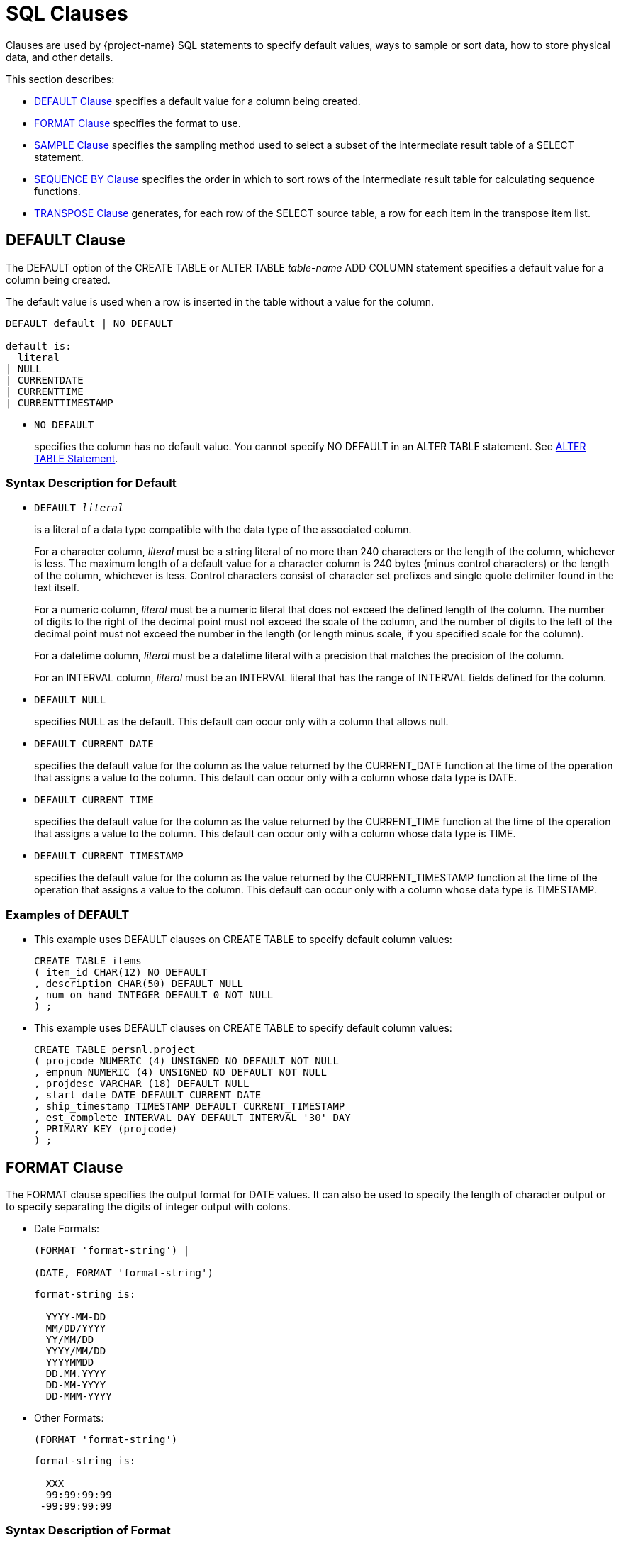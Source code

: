 ////
/**
* @@@ START COPYRIGHT @@@
*
* Licensed to the Apache Software Foundation (ASF) under one
* or more contributor license agreements.  See the NOTICE file
* distributed with this work for additional information
* regarding copyright ownership.  The ASF licenses this file
* to you under the Apache License, Version 2.0 (the
* "License"); you may not use this file except in compliance
* with the License.  You may obtain a copy of the License at
*
*   http://www.apache.org/licenses/LICENSE-2.0
*
* Unless required by applicable law or agreed to in writing,
* software distributed under the License is distributed on an
* "AS IS" BASIS, WITHOUT WARRANTIES OR CONDITIONS OF ANY
* KIND, either express or implied.  See the License for the
* specific language governing permissions and limitations
* under the License.
*
* @@@ END COPYRIGHT @@@
*/
////

[[sql_clauses]]
=  SQL Clauses

Clauses are used by {project-name} SQL statements to specify default values,
ways to sample or sort data, how to store physical data, and other
details.

This section describes:

* <<default_clause,DEFAULT Clause>> specifies a default value for a column being created.
* <<format_clause,FORMAT Clause>> specifies the format to use.
* <<sample_clause,SAMPLE Clause>> specifies the sampling method used to select a subset of the intermediate result table of a SELECT statement.
* <<sequence_by_clause,SEQUENCE BY Clause>> specifies the order in which to sort rows of the intermediate result table for calculating sequence functions.
* <<transpose_clause,TRANSPOSE Clause>> generates, for each row of the SELECT source table, a row for each item in the transpose item list.
 
[[default_clause]]
== DEFAULT Clause

The DEFAULT option of the CREATE TABLE or ALTER TABLE _table-name_ ADD
COLUMN statement specifies a default value for a column being created.

The default value is used when a row is inserted in the table without a value for the column.

```
DEFAULT default | NO DEFAULT

default is:
  literal
| NULL
| CURRENTDATE
| CURRENTTIME
| CURRENTTIMESTAMP
```

* `NO DEFAULT`
+
specifies the column has no default value. You cannot specify NO DEFAULT
in an ALTER TABLE statement. See <<alter_table_statement,ALTER TABLE Statement>>.

[[syntax_description_for_default]]
=== Syntax Description for Default

* `DEFAULT _literal_`
+
is a literal of a data type compatible with the data type of the
associated column.
+
For a character column, _literal_ must be a string literal of no more
than 240 characters or the length of the column, whichever is less. The
maximum length of a default value for a character column is 240 bytes
(minus control characters) or the length of the column, whichever is
less. Control characters consist of character set prefixes and single
quote delimiter found in the text itself.
+
For a numeric column, _literal_ must be a numeric literal that does not
exceed the defined length of the column. The number of digits to the
right of the decimal point must not exceed the scale of the column, and
the number of digits to the left of the decimal point must not exceed
the number in the length (or length minus scale, if you specified scale
for the column).
+
For a datetime column, _literal_ must be a datetime literal with a
precision that matches the precision of the column.
+
For an INTERVAL column, _literal_ must be an INTERVAL literal that has
the range of INTERVAL fields defined for the column.

* `DEFAULT NULL`
+
specifies NULL as the default. This default can occur only with a column
that allows null.

* `DEFAULT CURRENT_DATE`
+
specifies the default value for the column as the value returned by the
CURRENT_DATE function at the time of the operation that assigns a value
to the column. This default can occur only with a column whose data type
is DATE.

* `DEFAULT CURRENT_TIME`
+
specifies the default value for the column as the value returned by the
CURRENT_TIME function at the time of the operation that assigns a value
to the column. This default can occur only with a column whose data type
is TIME.

* `DEFAULT CURRENT_TIMESTAMP`
+
specifies the default value for the column as the value returned by the
CURRENT_TIMESTAMP function at the time of the operation that assigns a
value to the column. This default can occur only with a column whose
data type is TIMESTAMP.

[[examples_of_default]]
=== Examples of DEFAULT

* This example uses DEFAULT clauses on CREATE TABLE to specify default column values:
+
```
CREATE TABLE items
( item_id CHAR(12) NO DEFAULT
, description CHAR(50) DEFAULT NULL
, num_on_hand INTEGER DEFAULT 0 NOT NULL
) ;
```

* This example uses DEFAULT clauses on CREATE TABLE to specify default column values:
+
```
CREATE TABLE persnl.project
( projcode NUMERIC (4) UNSIGNED NO DEFAULT NOT NULL
, empnum NUMERIC (4) UNSIGNED NO DEFAULT NOT NULL
, projdesc VARCHAR (18) DEFAULT NULL
, start_date DATE DEFAULT CURRENT_DATE
, ship_timestamp TIMESTAMP DEFAULT CURRENT_TIMESTAMP
, est_complete INTERVAL DAY DEFAULT INTERVAL '30' DAY
, PRIMARY KEY (projcode)
) ;
```

<<<
[[format_clause]]
== FORMAT Clause

The FORMAT clause specifies the output format for DATE values. It can
also be used to specify the length of character output or to specify
separating the digits of integer output with colons.

* Date Formats:
+
```
(FORMAT 'format-string') |

(DATE, FORMAT 'format-string')
```

+
```
format-string is:

  YYYY-MM-DD
  MM/DD/YYYY
  YY/MM/DD
  YYYY/MM/DD
  YYYYMMDD
  DD.MM.YYYY
  DD-MM-YYYY
  DD-MMM-YYYY
```

* Other Formats:
+
```
(FORMAT 'format-string')
```
+
```
format-string is:

  XXX
  99:99:99:99
 -99:99:99:99
```

[[syntax_description_of_format]]
=== Syntax Description of Format

* `YYYY-MM-DD`
+
specifies that the FORMAT clause output format is _year-month-day_.

* `MM/DD/YYYY`
+
specifies that the FORMAT clause output format is _month/day/year_

* `YY/MM/DD`
+
specifies that the FORMAT clause output format is _year/month/day_.

* `YYYY/MM/DD`
+
specifies that the FORMAT clause output format is _year/month/day_.

* `YYYYMMDD`
+
specifies that the FORMAT clause output format is _yearmonthday_.

* `DD.MM.YYYY`
+
specifies that the FORMAT clause output format is _day.month.year_.

* `DD-MM-YYYY`
+
specifies that the FORMAT clause output format is _day-month-year_.

* `DD-MMM-YYYY`
+
specifies that the FORMAT clause output format is _day-month-year_.

* `XXX`
+
specifies that the FORMAT clause output format is a string format. The
input must be a numeric or string value.

* `99:99:99:99`
+
specifies that the FORMAT clause output format is a timestamp. The input
must be a numeric value.

* `-99:99:99:99`
+
specifies that the FORMAT clause output format is a timestamp. The input
must be a numeric value.

[[considerations_for_format]]
=== Considerations for FORMAT

[[considerations_for_date_formats]]
==== Considerations for Date Formats

* The expression preceding the (`FORMAT _format-string_`) clause must be
a DATE value.

* The expression preceding the (DATE, `FORMAT _format-string_`) clause
must be a quoted string in the USA, EUROPEAN, or DEFAULT date format.

[[considerations_for_other_formats]]
==== Considerations for Other Formats

* For XXX, the expression preceding the (FORMAT `_format-string_`)
clause must be a numeric value or a string value.

* For 99:99:99:99 and -99:99:99:99, the expression preceding the (FORMAT
`_format-string_`) clause must be a numeric value.

[[examples_of_format]]
=== Examples of FORMAT

* The format string 'XXX' in this example will yield a sample result of abc:
+
```
SELECT 'abcde' (FORMAT 'XXX') FROM (VALUES(1)) t;
```

* The format string 'MM/DD/YYYY' in this example will yield a sample result of 07/17/2008.
+
```
SELECT '2008-07-17' (DATE, FORMAT 'MM/DD/YYYY') FROM (VALUES(1)) t;
```

* The format string 'YY/MM/DD' in this example will yield a sample result of 08/07/17.
+
```
SELECT '2008-07-17'(DATE, FORMAT 'YY/MM/DD') FROM (VALUES(1)) t;
```

* The format string 'YYYY/MM/DD' in this example will yield a sample result of 2008/07/17.
+
```
SELECT '2008-07-17' (DATE, FORMAT 'YYYY/MM/DD') FROM (VALUES(1)) t;
```

* The format string 'YYYYMMDD' in this example will yield a sample result`of 20080717.
+
```
SELECT '2008-07-17' (DATE, FORMAT 'YYYYMMDD') FROM (VALUES(1)) t;
```

* The format string 'DD.MM.YYYY' in this example will yield a sample result of 17.07.2008.
+
```
SELECT '2008-07-17' (DATE, FORMAT 'DD.MM.YYYY') FROM (VALUES(1)) t;
```

<<<
[[sample_clause]]
== SAMPLE Clause

The SAMPLE clause of the SELECT statement specifies the sampling method
used to select a subset of the intermediate result table of a SELECT
statement. The intermediate result table consists of the rows returned
by a WHERE clause or, if no WHERE clause exists, the FROM clause. See
<<select_statement,SELECT Statement>>.

SAMPLE is a {project-name} SQL extension.

```
SAMPLE sampling-methodis:
  RANDOM percent-size
| FIRST rows-size
        [SORT BY colname [ASC[ENDING]|DESC[ENDING]]
          [,colname [ASC[ENDING] | DESC[ENDING]]]...]
| PERIODIC rows-size EVERY number-rows ROWS
           [SORT BY colname [ASC[ENDING] | DESC[ENDING]] 
             [,colname [ASC[ENDING] | DESC[ENDING]]]...]

percent-size is:
  percent-result PERCENT [ROWS]
| BALANCE WHEN condition
    THEN percent-result PERCENT [ROWS]
    [WHEN condition THEN percent-result PERCENT [ROWS]]... 
    [ELSE percent-result PERCENT [ROWS]] END

rows-size is:
  number-rows ROWS
| BALANCE WHEN condition THEN number-rows ROWS 
          [WHEN condition THEN number-rows ROWS]... 
          [ELSE number-rows ROWS] END
```

[[syntax_description_of_sample]]
=== Syntax Description of SAMPLE

* `RANDOM _percent-size_`
+
directs {project-name} SQL to choose rows randomly (each row having an
unbiased probability of being chosen) without replacement from the
result table. The sampling size is determined by the _percent-size_,
defined as:

* `_percent-result_ PERCENT [ROWS] | BALANCE WHEN _condition_ THEN
_percent-result_ PERCENT [ROWS] [WHEN _condition_ THEN _percent-result_
PERCENT [ROWS]]&#8230; [ELSE _percent-result_ PERCENT [ROWS]] END`
+
specifies the value of the size for RANDOM sampling by using a percent
of the result table. The value _percent-result_ must be a numeric
literal.
+
You can determine the actual size of the sample. Suppose that _N_ rows
exist in the intermediate result table. Each row is picked with a
probability of _r_%, where _r_ is the sample size in PERCENT.
Therefore, the actual size of the resulting sample is approximately _r_% of _N_. 
The number of rows picked follows a binomial distribution with
mean equal to _r_*_N_/100.
+
If you specify a sample size greater than 100 PERCENT, {project-name} SQL
returns all the rows in the result table plus duplicate rows. The
duplicate rows are picked from the result table according to the
specified sampling method. This technique is called oversampling.

** `ROWS`
+
specifies row sampling. Row sampling is the default.

** `BALANCE`
+
If you specify a BALANCE expression, {project-name} SQL performs stratified
sampling. The intermediate result table is divided into disjoint strata
based on the WHEN conditions.
+
Each stratum is sampled independently by using the sampling size. For a
given row, the stratum to which it belongs is determined by the first
WHEN condition that is true for that row—if a true condition exists. If
no true condition exists, the row belongs to the ELSE stratum.

* `FIRST _rows-size_ [SORT BY _colname_ [ASC[ENDING] | DESC[ENDING]]
[,_colname_ [ASC[ENDING] | DESC[ENDING]]]&#8230;]`
+
directs {project-name} SQL to choose the first rows from the result table.
You can specify the order of the rows to sample. Otherwise, {project-name}
SQL chooses an arbitrary order. The sampling size is determined by the
_rows-size_, defined as:

* `_number-rows_ ROWS | BALANCE WHEN _condition_ THEN _number-rows_ ROWS
[WHEN _condition_ THEN _number-rows_ ROWS]&#8230; [ELSE _number-rows_ ROWS] END`
+
specifies the value of the size for FIRST sampling by using the number
of rows intended in the sample. The value _number-rows_ must be an
integer literal.
+
You can determine the actual size of the sample. Suppose that _N_ rows
exist in the intermediate result table. If the size _s_ of the sample is
specified as a number of rows, the actual size of the resulting sample
is the minimum of _s_ and _N_.

* `PERIODIC _rows-size_ EVERY _number-rows_ ROWS [SORT BY _colname_
[ASC[ENDING] | DESC[ENDING]] [,_colname_ [ASC[ENDING] |
DESC[ENDING]]]&#8230;]`
+
directs {project-name} SQL to choose the first rows from each block (or
period) of contiguous rows. This sampling method is equivalent to a
separate FIRST sampling for each period, and the _rows-size_ is defined
as in FIRST sampling.
+
The size of the period is specified as a number of rows. You can specify
the order of the rows to sample. Otherwise, {project-name} SQL chooses an
arbitrary order.
+
<<<
+
You can determine the actual size of the sample. Suppose that _N_ rows
exist in the intermediate result table. If the size _s_ of the sample is
specified as a number of rows and the size _p_ of the period is
specified as a number of rows, the actual size of the resulting sample
is calculated as:
+
```
FLOOR (N/p) * s + _minimum_ (MOD (N, p), s)
```
+
_minimum_ in this expression is used simply as the mathematical
minimum of two values.

[[considerations_for_sample]]
=== Considerations for SAMPLE

[[sample_rows]]
==== Sample Rows

In general, when you use the SAMPLE clause, the same query returns
different sets of rows for each execution. The same set of rows is
returned only when you use the FIRST and PERIODIC sampling methods with
the SORT BY option, where no duplicates exist in the specified column
combination for the sort.

[[examples_of_sample]]
=== Examples of SAMPLE

* Suppose that the data-mining tables SALESPER, SALES, and DEPT have been
created as:
+
```
CREATE TABLE trafodion.mining.salesper
( empid NUMERIC (4) UNSIGNED NOT NULL
, dnum NUMERIC (4) UNSIGNED NOT NULL
, salary NUMERIC (8,2) UNSIGNED
, age INTEGER
, sex CHAR (6)
, PRIMARY KEY (empid) );

CREATE TABLE trafodion.mining.sales
( empid NUMERIC (4) UNSIGNED NOT NULL
, product VARCHAR (20)
, region CHAR (4)
, amount NUMERIC (9,2) UNSIGNED
, PRIMARY KEY (empid) );

CREATE TABLE trafodion.mining.dept
( dnum NUMERIC (4) UNSIGNED NOT NULL
, name VARCHAR (20)
, PRIMARY KEY (dnum) );
```
+
Suppose, too, that sample data is inserted into this database.


* Return the SALARY of the youngest 50 sales people:
+
```
SELECT salary 
FROM salesperson
SAMPLE FIRST 50 ROWS 
SORT BY age;

SALARY
----------- 
   90000.00
   90000.00
   28000.00
   27000.12
  136000.00
   37000.40
...

--- 50 row(s) selected.
```

* Return the SALARY of 50 sales people. In this case, the table is
clustered on EMPID. If the optimizer chooses a plan to access rows using
the primary access path, the result consists of salaries of the 50 sales
people with the smallest employee identifiers.
+
```
SELECT salary 
FROM salesperson
SAMPLE FIRST 50 ROWS;

SALARY
----------- 
  175500.00
  137000.10
  136000.00
  138000.40
   75000.00
   90000.00
...

--- 50 row(s) selected.
```

<<<
* Return the SALARY of the youngest five sales people, skip the next 15
rows, and repeat this process until no more rows exist in the
intermediate result table. You cannot specify periodic sampling with the
sample size larger than the period.
+
```
SELECT salary 
FROM salesperson
SAMPLE PERIODIC 5 ROWS 
EVERY 20 ROWS 
SORT BY age;

SALARY
----------- 
   90000.00
   90000.00
   28000.00
   27000.12
  136000.00
   36000.00
...

--- 17 row(s) selected.
```
+
In this example, 62 rows exist in the SALESPERSON table. For each set of
20 rows, the first five rows are selected. The last set consists of two
rows, both of which are selected.

* Compute the average salary of a random 10 percent of the sales people.
You will get a different result each time you run this query because it
is based on a random sample.
+
```
SELECT AVG(salary) 
FROM salesperson
SAMPLE RANDOM 10 PERCENT;

(EXPR)
--------------------
            61928.57

--- 1 row(s) selected.
```

<<<
* This query illustrates sampling after execution of the WHERE clause
has chosen the qualifying rows. The query computes the average salary of
a random 10 percent of the sales people over 35 years of age. You will
get a different result each time you run this query because it
is based on a random sample.
+
```
SELECT AVG(salary) 
FROM salesperson 
WHERE age > 35
SAMPLE RANDOM 10 PERCENT;

(EXPR)
--------------------
            58000.00

--- 1 row(s) selected.
```

* Compute the average salary of a random 10 percent of sales people
belonging to the CORPORATE department. The sample is taken from the join
of the SALESPERSON and DEPARTMENT tables. You will get a different
result each time you run this query because it is based on a random
sample.
+
```
SELECT AVG(salary)
FROM salesperson S, department D 
WHERE S.DNUM = D.DNUM AND D.NAME = 'CORPORATE' 
SAMPLE RANDOM 10 PERCENT;

(EXPR)
---------------------
           106250.000

--- 1 row(s) selected.
```

<<<
* In this example, the SALESPERSON table is first sampled and then
joined with the DEPARTMENT table. This query computes the average salary
of all the sales people belonging to the CORPORATE department in a
random sample of 10 percent of the sales employees.
+
```
SELECT AVG(salary)
FROM 
  ( SELECT salary, dnum FROM salesperson SAMPLE RANDOM 10 PERCENT ) AS S
  , department D 
WHERE S.DNUM = D.DNUM
  AND D.NAME = 'CORPORATE';

(EXPR)
--------------------

37000.000

--- 1 row(s) selected.
```
+
The results of this query and some of the results of previous queries
might return null:
+
```
SELECT AVG(salary)
FROM 
  ( SELECT salary, dnum FROM salesperson SAMPLE RANDOM 10 PERCENT ) AS S
  , department D 
WHERE S.DNUM = D.DNUM AND D.NAME = 'CORPORATE';

(EXPR)
--------------------

?

--- 1 row(s) selected.
```
+
For this query execution, the number of rows returned by the embedded
query is limited by the total number of rows in the SALESPERSON table.
Therefore, it is possible that no rows satisfy the search condition in
the WHERE clause.


<<<
* In this example, both the tables are sampled first and then joined.
This query computes the average salary and the average sale amount
generated from a random 10 percent of all the sales people and 20
percent of all the sales transactions.
+
```
SELECT AVG(salary), AVG(amount) 
FROM ( SELECT salary, empid
       FROM salesperson
       SAMPLE RANDOM 10 PERCENT ) AS S,
  ( SELECT amount, empid FROM sales
    SAMPLE RANDOM 20 PERCENT ) AS T
WHERE S.empid = T.empid;

(EXPR)    (EXPR)
--------- --------- 
 45000.00  31000.00

--- 1 row(s) selected.
```

* This example illustrates oversampling. This query retrieves 150
percent of the sales transactions where the amount exceeds $1000. The
result contains every row at least once, and 50 percent of the rows,
picked randomly, occur twice.
+
```
SELECT *
FROM sales
WHERE amount > 1000
SAMPLE RANDOM 150 PERCENT;

EMPID PRODUCT              REGION AMOUNT
----- -------------------- ------ ----------- 
    1 PCGOLD, 30MB         E         30000.00
   23 PCDIAMOND, 60MB      W         40000.00
   23 PCDIAMOND, 60MB      W         40000.00
   29 GRAPHICPRINTER, M1   N         11000.00
   32 GRAPHICPRINTER, M2   S         15000.00
   32 GRAPHICPRINTER, M2   S         15000.00
  ... ...                  ...       ...

--- 88 row(s) selected.
```

<<<
* The BALANCE option enables stratified sampling. Retrieve the age and
salary of 1000 sales people such that 50 percent of the result are male
and 50 percent female.
+
```
SELECT age, sex, salary 
FROM salesperson
SAMPLE FIRST
BALANCE 
  WHEN sex = 'male' THEN 15 ROWS
  WHEN sex = 'female' THEN 15 ROWS
  END 
ORDER BY age;

AGE         SEX    SALARY
----------- ------ -----------
         22 male      28000.00
         22 male      90000.00
         22 female   136000.00
         22 male      37000.40
        ... ...            ...

--- 30 row(s) selected.
```

* Retrieve all sales records with the amount exceeding $10000 and a
random sample of 10 percent of the remaining records:
+
```
SELECT *
FROM sales SAMPLE RANDOM
BALANCE 
  WHEN amount > 10000 
  THEN 100 PERCENT 
  ELSE 10 PERCENT
END;

PRODUCT              REGION AMOUNT
-------------------- ------ -----------
PCGOLD, 30MB         E         30000.00
PCDIAMOND, 60MB      W         40000.00
GRAPHICPRINTER, M1   N         11000.00
GRAPHICPRINTER, M2   S         15000.00
...                  ...       ...
MONITORCOLOR, M2     N         10500.00
...                  ...       ...

--- 32 row(s) selected.
```

<<<
* This query shows an example of stratified sampling where the
conditions are not mutually exclusive:
+
```
SELECT *
FROM sales SAMPLE RANDOM
BALANCE 
  WHEN amount > 10000 THEN 100 PERCENT
  WHEN product = 'PCGOLD, 30MB' THEN 25 PERCENT 
  WHEN region = 'W' THEN 40 PERCENT
  ELSE 10 PERCENT END;

PRODUCT              REGION AMOUNT
-------------------- ------ -----------
PCGOLD, 30MB         E         30000.00
PCDIAMOND, 60MB      W         40000.00
GRAPHICPRINTER, M1   N         11000.00
GRAPHICPRINTER, M2   S         15000.00
GRAPHICPRINTER, M3   S         20000.00
LASERPRINTER, X1     W         42000.00
...                  ...       ...

--- 30 row(s) selected.
```

<<<
[[sequence_by_clause]]
== SEQUENCE BY Clause

The SEQUENCE BY clause of the SELECT statement specifies the order in
which to sort the rows of the intermediate result table for calculating sequence functions.
This option is used for processing time-sequenced rows in data mining
applications. See <<select_statement>>.

Sequence by is a {project-name} SQL extension.

```
SEQUENCE BY colname[ASC[ENDING]|DESC[ENDING]]
   [,colname [ASC[ENDING] | DESC[ENDING]]]...
```

* `_colname_`
_
names a column in _select-list_ or a column in a table reference in the
FROM clause of the SELECT statement. _colname_ is optionally qualified
by a table, view, or correlation name; for example, CUSTOMER.CITY.

* `ASC | DESC`
+
specifies the sort order. ASC is the default. For ordering an
intermediate result table on a column that can contain null, nulls are
considered equal to one another but greater than all other non-null
values.
+
You must include a SEQUENCE BY clause if you include a sequence function
in the select list of the SELECT statement. Otherwise, {project-name} SQL
returns an error. Further, you cannot include a SEQUENCE BY clause if no
sequence function exists in the select list. See
<<sequence_functions,Sequence Functions>> .

[[considerations_for_sequence_by]]
=== Considerations for SEQUENCE BY

* Sequence functions behave differently from set (or aggregate)
functions and mathematical (or scalar) functions.
* If you include both SEQUENCE BY and GROUP BY clauses in the same
SELECT statement, the values of the sequence functions must be evaluated
first and then become input for aggregate functions in the statement.
** For a SELECT statement that contains both SEQUENCE BY and GROUP BY
clauses, you can nest the sequence function in the aggregate function:
+
```
SELECT 
  ordernum
, MAX(MOVINGSUM(qty_ordered, 3)) AS maxmovsum_qty
, AVG(unit_price) AS avg_price
FROM odetail 
SEQUENCE BY partnum 
GROUP BY ordernum;
```

* To use a sequence function as a grouping column, you must use a
derived table for the SEQUENCE BY query and use the derived column in
the GROUP BY clause:
+
```
SELECT 
  ordernum
, movsum_qty
, AVG(unit_price) 
FROM
  ( SELECT ordernum, MOVINGSUM(qty_ordered, 3), unit_price 
    FROM odetail SEQUENCE BY partnum ) 
  AS tab2 (ordernum, movsum_qty, unit_price) 
GROUP BY ordernum, movsum_qty;
```

* To use an aggregate function as the argument to a sequence function,
you must also use a derived table:
+
```
SELECT MOVINGSUM(avg_price,2) 
FROM
  ( SELECT ordernum, AVG(unit_price) FROM odetail
    GROUP BY ordernum)
AS tab2 (ordernum, avg_price) 
SEQUENCE BY ordernum;
```

* Like aggregate functions, sequence functions generate an intermediate
result. If the query has a WHERE clause, its search condition is applied
during the generation of the intermediate result. Therefore, you cannot
use sequence functions in the WHERE clause of a SELECT statement.

** This query returns an error:
+
```
SELECT ordernum, partnum, RUNNINGAVG(unit_price) 
FROM odetail
WHERE ordernum > 800000 AND RUNNINGAVG(unit_price) > 350 
SEQUENCE BY qty_ordered;
```

** Apply a search condition to the result of a sequence function, use a
derived table for the SEQUENCE BY query, and use the derived column in
the WHERE clause:
+
```
SELECT ordernum, partnum, runavg_price 
FROM
  ( SELECT ordernum, partnum, RUNNINGAVG(unit_price) 
    FROM odetail SEQUENCE BY qty_ordered)
AS tab2 (ordernum, partnum, runavg_price) 
WHERE ordernum > 800000 AND
runavg_price > 350;
```

[[examples_of_sequence_by]]
=== Examples of SEQUENCE BY

* Sequentially number each row for the entire result and also number the
rows for each part number:
+
```
SELECT 
  RUNNINGCOUNT(*) AS RCOUNT
, MOVINGCOUNT(*,ROWS SINCE (d.partnum<>THIS(d.partnum))) AS MCOUNT
, d.partnum
FROM orders o, odetail d 
WHERE o.ordernum=d.ordernum
SEQUENCE BY d.partnum, o.order_date, o.ordernum 
ORDER BY d.partnum, o.order_date, o.ordernum;

RCOUNT               MCOUNT                Part/Num
-------------------- --------------------- --------
                   1                     1      212
                   2                     2      212
                   3                     1      244
                   4                     2      244
                   5                     3      244
                 ...                   ...      ...
                  67                     1     7301
                  68                     2     7301
                  69                     3     7301
                  70                     4     7301

--- 70 row(s) selected.
```

<<<
* Show the orders for each date, the amount for each order item and the
moving total for each order, and the running total of all the orders.
The query sequences orders by date, order number, and part number. (The
CAST function is used for readability only.)
+
```
SELECT 
  o.ordernum
, CAST (MOVINGCOUNT(*,ROWS SINCE(THIS(o.ordernum) <> o.ordernum)) AS INT) AS MCOUNT
, d.partnum
, o.order_date
, (d.unit_price * d.qty_ordered) AS AMOUNT
, MOVINGSUM (d.unit_price * d.qty_ordered, SEQUENCE BY Clause 269 ROWS SINCE(THIS(o.ordernum)<>o.ordernum) ) AS ORDER_TOTAL
, RUNNINGSUM (d.unit_price * d.qty_ordered) AS TOTAL_SALES
FROM orders o, odetail d 
WHERE o.ordernum=d.ordernum
SEQUENCE BY o.order_date, o.ordernum, d.partnum 
ORDER BY o.order_date, o.ordernum, d.partnum;

Order/Num  MCOUNT      Part/Num Order/Date AMOUNT     ORDER_TOTAL    TOTAL_SALES
---------- ----------- -------- ---------- ---------- -------------- --------------
    100250           1      244 2008-01-23   14000.00       14000.00       14000.00
    100250           2     5103 2008-01-23    4000.00       18000.00       18000.00
    100250           3     6500 2008-01-23     950.00       18950.00       18950.00
    200300           1      244 2008-02-06   28000.00       28000.00       46950.00
    200300           2     2001 2008-02-06   10000.00       38000.00       56950.00
    200300           3     2002 2008-02-06   14000.00       52000.00       70950.00
       ...         ...      ... ...          ...            ...                 ...
    800660          18     7102 2008-10-09    1650.00      187360.00      113295.00             
    800660          19     7301 2008-10-09    5100.00     192460.00      1118395.00

--- 69 row(s) selected.
```
+
For example, for order number 200300, the ORDER_TOTAL is a moving sum
within the order date 2008-02-06, and the TOTAL_SALES is a running sum
for all orders. The current window for the moving sum is defined as ROWS
SINCE (THIS(o.ordernum)<>o.ordernum), which restricts the ORDER_TOTAL to
the current order number.

<<<
* Show the amount of time between orders by calculating the interval between two dates:
+
```
SELECT RUNNINGCOUNT(*),o.order_date,DIFF1(o.order_date) 
FROM orders o
SEQUENCE BY o.order_date, o.ordernum 
ORDER BY o.order_date, o.ordernum ;


(EXPR)               Order/Date (EXPR)
-------------------- ---------- -------------
                   1 2008-01-23             ?
                   2 2008-02-06            14
                   3 2008-02-17            11
                   4 2008-03-03            14
                   5 2008-03-19            16
                   6 2008-03-19             0
                   7 2008-03-27             8
                   8 2008-04-10            14
                   9 2008-04-20            10
                  10 2008-05-12            22
                  11 2008-06-01            20
                  12 2008-07-21            50
                  13 2008-10-09            80

--- 13 row(s) selected.
```

<<<
[[transpose_clause]]
== TRANSPOSE Clause

The TRANSPOSE clause of the SELECT statement generates for each row of
the SELECT source table a row for each item in the transpose item list.
The result table of the TRANSPOSE clause has all the columns of the
source table plus, for each transpose item list, a value column or
columns and an optional key column.

TRANSPOSE is a {project-name} SQL extension.

```
TRANSPOSE transpose-set [transpose-set]... 
  [KEY BY key-colname]

transpose-set is:
   transpose-item-list AS transpose-col-list

transpose-item-list is:
  expression-list
| (expression-list) [,(expression-list)]...

expression-list is:
  expression [,expression]...

transpose-col-list is:
  colname | (colname-list)

colname-list is:
  colname [,colname]...
```

* `_transpose-item-list_ AS _transpose-col-list_`
+
specifies a _transpose-set_, which correlates a _transpose-item-list_
with a _transpose-col-list_. The _transpose-item-list_ can be a list
of expressions or a list of expression lists enclosed in parentheses.
The _transpose-col-list_ can be a single column name or a list of column
names enclosed in parentheses.
+
For example, in the _transpose-set_ TRANSPOSE (A,X),(B,Y),(C,Z) AS
(V1,V2), the items in the _transpose-item-list_ are (A,X),(B,Y), and
(C,Z), and the _transpose-col-list_ is (V1,V2). The number of
expressions in each item must be the same as the number of value columns
in the column list.
+
In the example TRANSPOSE A,B,C AS V, the items are A,B, and C, and the
value column is V. This form can be thought of as a shorter way of writing TRANSPOSE (A),(B),\(C) AS (V).

* `_transpose-item-list_`
+
specifies a list of items. An item is a value expression or a list of
value expressions enclosed in parentheses.

** `_expression-list_`
+
specifies a list of SQL value expressions, separated by commas. The
expressions must have compatible data types.
+
For example, in the transpose set TRANSPOSE A,B,C AS V, the expressions
A,B, and C have compatible data types.

** `(_expression-list_) [,(_expression-list_)]...`
+
specifies a list of expressions enclosed in parentheses, followed by
another list of expressions enclosed in parentheses, and so on. The
number of expressions within parentheses must be equal for each list.
The expressions in the same ordinal position within the parentheses must
have compatible data types.
+
For example, in the transpose set TRANSPOSE (A,X),(B,Y),(C,Z) AS
(V1,V2), the expressions A,B, and C have compatible data types, and the
expressions X,Y, and Z have compatible data types.

* `_transpose-col-list_`
+
specifies the columns that consist of the evaluation of expressions in
the item list as the expressions are applied to rows of the source
table.

** `_colname_`
+
is an SQL identifier that specifies a column name. It identifies the
column consisting of the values in _expression-list_.
+
For example, in the transpose set TRANSPOSE A,B,C AS V, the column V
corresponds to the values of the expressions A,B, and C.

** `(_colname-list_)`
+
specifies a list of column names enclosed in parentheses. Each column
consists of the values of the expressions in the same ordinal position
within the parentheses in the transpose item list.
+
For example, in the transpose set TRANSPOSE (A,X),(B,Y),(C,Z) AS
(V1,V2), the column V1 corresponds to the expressions A,B, and C, and
the column V2 corresponds to the expressions X,Y, and Z.

* `KEY BY _key-colname_`
+
optionally specifies which expression (the value in the transpose column
list corresponds to) by its position in the item list. _key-colname_ is
an SQL identifier. The data type of the key column is exact numeric, and
the value is NOT NULL.

[[considerations_for_transpose]]
=== Considerations for TRANSPOSE

[[multiple_transpose_clauses_and_sets]]
==== Multiple TRANSPOSE Clauses and Sets

* Multiple TRANSPOSE clauses can be used in the same query. For example:
+
```
SELECT keycol1, valcol1, keycol2, valcol2 
FROM mytable 
TRANSPOSE a, b, c AS valcol1 KEY BY keycol1
TRANSPOSE d, e, f AS valcol2 KEY BY keycol2
```

* A TRANSPOSE clause can contain multiple transpose sets. For example:
+
```
SELECT keycol, valcol1, valcol2 
FROM mytable 
TRANSPOSE a, b, c AS valcol1
          d, e, f AS valcol2 
KEY BY keycol
```

[[degree_and_column_order_of_the_transpose_result]]
==== Degree and Column Order of the TRANSPOSE Result

The degree of the TRANSPOSE result is the degree of the source table
(the result table derived from the table reference or references in the
FROM clause and a WHERE clause if specified), plus one if the key column
is specified, plus the cardinalities of all the transpose column lists.

The columns of the TRANSPOSE result are ordered beginning with the
columns of the source table, followed by the key column if specified,
and then followed by the list of column names in the order in which they
are specified.

[[data_type_of_the_transpose_result]]
==== Data Type of the TRANSPOSE Result

The data type of each of the value columns is the union compatible data
type of the corresponding expressions in the _transpose-item-list_.
You cannot have expressions with data types that are not compatible in a
_transpose-item-list_.

For example, in TRANSPOSE (A,X),(B,Y),(C,Z) AS (V1,V2), the data type of
V1 is the union compatible type for A, B, and C, and the data type of V2
is the union compatible type for X, Y, and Z.

See <<comparable_and_compatible_data_types,Comparable and Compatible Data Types>>.

[[cardinality_of_the_transpose_result]]
==== Cardinality of the TRANSPOSE Result

The items in each _transpose-item-list_ are enumerated from 1 to N,
where N is the total number of items in all the item lists in the
transpose sets.

In this example with a single transpose set, the value of N is 3:

```
TRANSPOSE (a,x),(b,y),(c,z) AS (v1,v2)
```

In this example with two transpose sets, the value of N is 5:

```
TRANSPOSE (a,x),(b,y),(c,z) AS (v1,v2) l,m AS v3
```

The values 1 to N are the key values _k_i. The items in each
_transpose-item-list_ are the expression values _v_i.

The cardinality of the result of the TRANSPOSE clause is the cardinality
of the source table times N, the total number of items in all the
transpose item lists.

For each row of the source table and for each value in the key values
_k_i, the TRANSPOSE result contains a row with all the attributes of
the source table, the key value _k_i in the key column, the expression
values vi in the value columns of the corresponding transpose set, and
NULL in the value columns of other transpose sets.

For example, consider this TRANSPOSE clause:

```
TRANSPOSE (a,x),(b,y),(c,z) AS (v1,v2) 
           l,m AS v3
KEY BY k
```

The value of N is 5. One row of the SELECT source table produces this
TRANSPOSE result:

[cols="5*",options="header"]
|===
| _columns-of-source_ | K | V1           | V2 | V3
| _source-row_        | 1 | _value-of-A_ | _value-of-X_ | NULL
| _source-row_        | 2 | _value-of-B_ | _value-of-Y_ | NULL
| _source-row_        | 3 | _value-of-C_ | _value-of-Z_ | NULL
| _source-row_        | 4 | NULL         | NULL         | _value-of-L_
| _source-row_        | 5 | NULL         | NULL         | _value-of-M_
|===

<<<
[[examples_of_transpose]]
=== Examples of TRANSPOSE

* Suppose that MYTABLE has been created as:
+
```
CREATE TABLE mining.mytable
( A INTEGER, B INTEGER, C INTEGER, D CHAR(2), E CHAR(2), F CHAR(2) );
```
+
The table MYTABLE has columns A, B, C, D, E, and F with related data.
The columns A, B, and C are type INTEGER, and columns D, E, and F are
type CHAR.
+
[cols="6*",options="header"]
|====
| A | B  | C   | D  | E  | F
| 1 | 10 | 100 | d1 | e1 | f1
| 2 | 20 | 200 | d2 | e2 | f2
|====

* Suppose that MYTABLE has only the first three columns: A, B, and C.
The result of the TRANSPOSE clause has three times as many rows (because
three items exist in the transpose item list) as rows exist in MYTABLE:
+
```
SELECT * FROM mytable 
TRANSPOSE a, b, c AS valcol KEY BY keycol;
```
+
The result table of the TRANSPOSE query is:
+
[cols="8*",options="header"]
|===
| A | B  | C   | D  | E  | F  | KEYCOL | VALCOL
| 1 | 10 | 100 | d1 | e1 | f1 | 1      | 1
| 1 | 10 | 100 | d1 | e1 | f1 | 2      | 10
| 1 | 10 | 100 | d1 | e1 | f1 | 3      | 100
| 2 | 20 | 200 | d2 | e2 | f2 | 1      | 2
| 2 | 20 | 200 | d2 | e2 | f2 | 2      | 20
| 2 | 20 | 200 | d2 | e2 | f2 | 3      | 200
|===

<<<
* This query shows that the items in the transpose item list can be any
valid scalar expressions:
+
```
SELECT keycol, valcol, a, b, c FROM mytable 
TRANSPOSE a + b, c + 3, 6 AS valcol KEY BY keycol;
```
+
The result table of the TRANSPOSE query is:
+
[cols="5*",options="header"]
|=====
| KEYCOL | VALCOL | A | B  | C
| 1      | 1      | 1 | 10 | 100
| 2      | 103    | 1 | 10 | 100
| 3      | 6      | 1 | 10 | 100
| 1      | 22     | 2 | 20 | 200
| 2      | 203    | 2 | 20 | 200
| 3      | 6      | 2 | 20 | 200
|=====

* This query shows how the TRANSPOSE clause can be used with a GROUP BY
clause. This query is typical of queries used to obtain cross-table
information, where A, B, and C are the independent variables, and D is
the dependent variable.
+
```
SELECT keycol, valcol, d, COUNT(*) 
FROM mytable 
TRANSPOSE a, b, c AS valcol 
KEY BY keycol 
GROUP BY keycol, valcol, d;
```
+
The result table of the TRANSPOSE query is:
+
[cols="4*",options="header"]
|===
| KEYCOL | VALCOL | D  | COUNT(*)
| 1      | 1      | d1 | 1
| 2      | 10     | d1 | 1
| 3      | 100    | d1 | 1
| 1      | 2      | d2 | 1
| 2      | 20     | d2 | 1
| 3      | 200    | d2 | 1
|===

<<< 
* This query shows how to use COUNT applied to VALCOL. The result table
of the TRANSPOSE query shows the number of distinct values in VALCOL.
+
```
SELECT COUNT(DISTINCT valcol) FROM mytable 
TRANSPOSE a, b, c AS valcol KEY BY keycol 
GROUP BY keycol;

(EXPR)
--------------------
                   2
                   2
                   2

--- 3 row(s) selected.
```

* This query shows how multiple TRANSPOSE clauses can be used in the
same query. The result table from this query has nine times as many rows
as rows exist in MYTABLE:
+
```
SELECT keycol1, valcol1, keycol2, valcol2 FROM mytable 
TRANSPOSE a, b, c AS valcol1 KEY BY keycol1
TRANSPOSE d, e, f AS valcol2 KEY BY keycol2;
```
+
The result table of the TRANSPOSE query is:
+
[cols=",,,",options="header"]
|===
| KEYCOL1 | VALCOL1 | KEYCOL2 | VALCOL2
| 1       | 1       | 1       | d1
| 1       | 1       | 2       | e1
| 1       | 1       | 3       | f1
| 2       | 10      | 1       | d1
| 2       | 10      | 2       | e1
| 2       | 10      | 3       | f1
| 3       | 100     | 1       | d1
| 3       | 100     | 2       | e1
| 3       | 100     | 3       | f1
| 1       | 2       | 1       | d2
| 1       | 2       | 2       | e2
| 1       | 2       | 3       | f2
| 2       | 20      | 1       | d2
| 2       | 20      | 2       | e2
| 2       | 20      | 3       | f2
| 3       | 200     | 1       | d2
| 3       | 200     | 2       | e2
| 3       | 200     | 3       | f2
|===

* This query shows how a TRANSPOSE clause can contain multiple transpose
sets—that is, multiple _transpose-item-list_ AS _transpose-col-list_.
The expressions A, B, and C are of type integer, and expressions D, E,
and F are of type character.
+
```
SELECT keycol, valcol1, valcol2 
FROM mytable 
TRANSPOSE a, b, c AS valcol1
          d, e, f AS valcol2 
KEY BY keycol;
```
+
The result table of the TRANSPOSE query is:
+
[cols="3*",options="header"]
|===
| KEYCOL | VALCOL1 | VALCOL2
| 1      | 1       | ?
| 2      | 10      | ?
| 3      | 100     | ?
| 4      | ?       | d1
| 5      | ?       | e1
| 6      | ?       | f1
| 1      | 2       | ?
| 2      | 20      | ?
| 3      | 200     | ?
| 4      | ?       | d2
| 5      | ?       | e2
| 6      | ?       | f2
|===
+
A question mark (?) in a value column indicates no value for the given KEYCOL.

* This query shows how the preceding query can include a GROUP BY clause:
+
```
SELECT keycol, valcol1, valcol2, COUNT(*) 
FROM mytable 
TRANSPOSE a, b, c AS valcol1
          d, e, f AS valcol2 
KEY BY keycol
GROUP BY keycol, valcol1, valcol2;
```
+
The result table of the TRANSPOSE query is:
+
[cols="4*",options="header"]
|===
| KEYCOL | VALCOL1 | VALCOL2 | (EXPR)
| 1      | 1       | ?       | 1
| 2      | 10      | ?       | 1
| 3      | 100     | ?       | 1
| 1      | 2       | ?       | 1
| 2      | 20      | ?       | 1
| 3      | 200     | ?       | 1
| 4      | ?       | d2      | 1
| 5      | ?       | e2      | 1
| 6      | ?       | f2      | 1
| 4      | ?       | d1      | 1
| 5      | ?       | e1      | 1
| 6      | ?       | f1      | 1
|===

* This query shows how an item in the transpose item list can contain a
list of expressions and that the KEY BY clause is optional:
+
```
SELECT * FROM mytable
TRANSPOSE (1, A, 'abc'), (2, B, 'xyz') AS (VALCOL1, VALCOL2, VALCOL3);
```
+
The result table of the TRANSPOSE query is:
+
[cols="9*",options="header"]
|===
| A | B  | C   | D  | E  | F  | VALCOL1 | VALCOL2 | VALCOL3
| 1 | 10 | 100 | d1 | e1 | f1 | 1       | 1       | abc
| 1 | 10 | 100 | d1 | e1 | f1 | 2       | 10      | xyz
| 2 | 20 | 200 | d2 | e2 | f2 | 1       | 2       | abc
| 2 | 20 | 200 | d2 | e2 | f2 | 2       | 20      | xyz
|=== 
